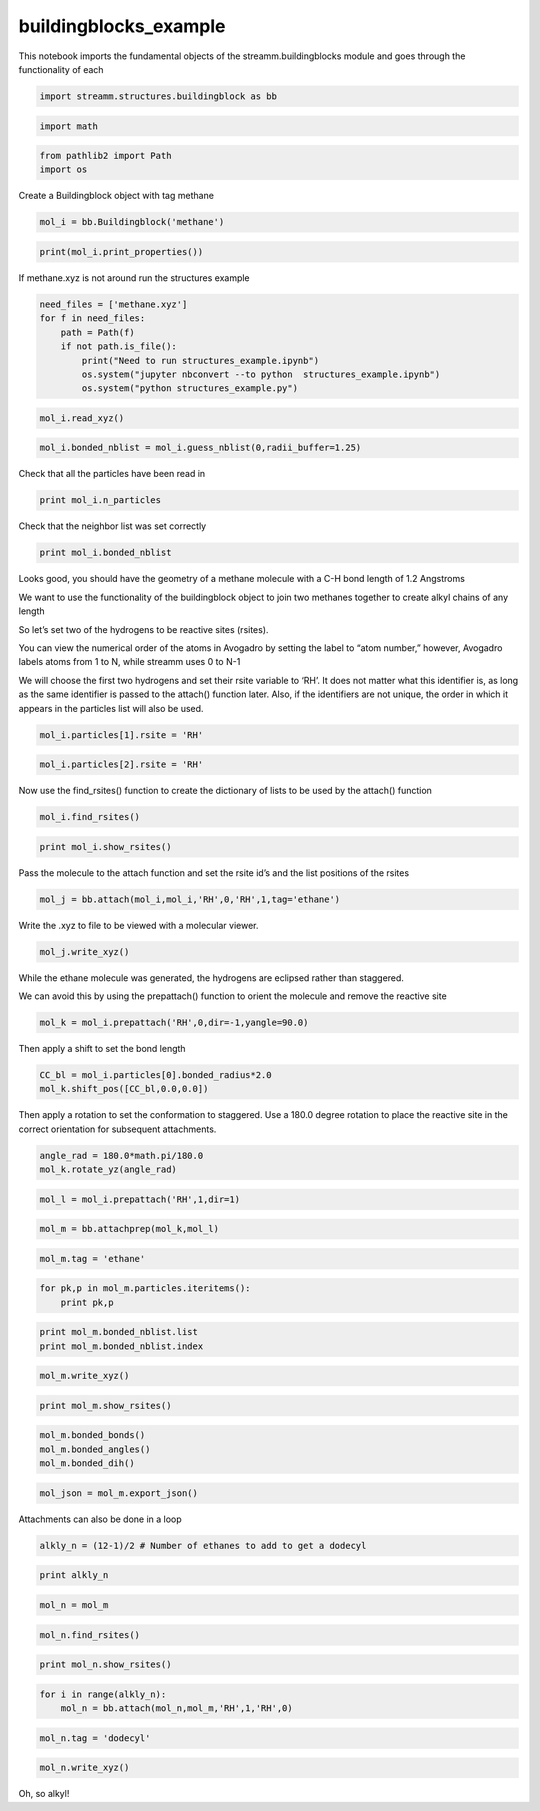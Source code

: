 .. _buildingblocks_example:
  
buildingblocks_example
===============
 

This notebook imports the fundamental objects of the
streamm.buildingblocks module and goes through the functionality of each

.. code:: ipython2

    import streamm.structures.buildingblock as bb

.. code:: ipython2

    import math

.. code:: ipython2

    from pathlib2 import Path
    import os

Create a Buildingblock object with tag methane

.. code:: ipython2

    mol_i = bb.Buildingblock('methane')

.. code:: ipython2

    print(mol_i.print_properties())

If methane.xyz is not around run the structures example

.. code:: ipython2

    need_files = ['methane.xyz']
    for f in need_files:
        path = Path(f)
        if not path.is_file():
            print("Need to run structures_example.ipynb")
            os.system("jupyter nbconvert --to python  structures_example.ipynb")
            os.system("python structures_example.py")

.. code:: ipython2

    mol_i.read_xyz()

.. code:: ipython2

    mol_i.bonded_nblist = mol_i.guess_nblist(0,radii_buffer=1.25)

Check that all the particles have been read in

.. code:: ipython2

    print mol_i.n_particles

Check that the neighbor list was set correctly

.. code:: ipython2

    print mol_i.bonded_nblist

Looks good, you should have the geometry of a methane molecule with a
C-H bond length of 1.2 Angstroms

We want to use the functionality of the buildingblock object to join two
methanes together to create alkyl chains of any length

So let’s set two of the hydrogens to be reactive sites (rsites).

You can view the numerical order of the atoms in Avogadro by setting the
label to “atom number,” however, Avogadro labels atoms from 1 to N,
while streamm uses 0 to N-1

We will choose the first two hydrogens and set their rsite variable to
‘RH’. It does not matter what this identifier is, as long as the same
identifier is passed to the attach() function later. Also, if the
identifiers are not unique, the order in which it appears in the
particles list will also be used.

.. code:: ipython2

    mol_i.particles[1].rsite = 'RH'

.. code:: ipython2

    mol_i.particles[2].rsite = 'RH'

Now use the find_rsites() function to create the dictionary of lists to
be used by the attach() function

.. code:: ipython2

    mol_i.find_rsites()

.. code:: ipython2

    print mol_i.show_rsites()

Pass the molecule to the attach function and set the rsite id’s and the
list positions of the rsites

.. code:: ipython2

    mol_j = bb.attach(mol_i,mol_i,'RH',0,'RH',1,tag='ethane')

Write the .xyz to file to be viewed with a molecular viewer.

.. code:: ipython2

    mol_j.write_xyz()

While the ethane molecule was generated, the hydrogens are eclipsed
rather than staggered.

We can avoid this by using the prepattach() function to orient the
molecule and remove the reactive site

.. code:: ipython2

    mol_k = mol_i.prepattach('RH',0,dir=-1,yangle=90.0)

Then apply a shift to set the bond length

.. code:: ipython2

    CC_bl = mol_i.particles[0].bonded_radius*2.0
    mol_k.shift_pos([CC_bl,0.0,0.0])

Then apply a rotation to set the conformation to staggered. Use a 180.0
degree rotation to place the reactive site in the correct orientation
for subsequent attachments.

.. code:: ipython2

    angle_rad = 180.0*math.pi/180.0 
    mol_k.rotate_yz(angle_rad)

.. code:: ipython2

    mol_l = mol_i.prepattach('RH',1,dir=1)

.. code:: ipython2

    mol_m = bb.attachprep(mol_k,mol_l)

.. code:: ipython2

    mol_m.tag = 'ethane'

.. code:: ipython2

    for pk,p in mol_m.particles.iteritems():
        print pk,p

.. code:: ipython2

    print mol_m.bonded_nblist.list 
    print mol_m.bonded_nblist.index 

.. code:: ipython2

    mol_m.write_xyz()

.. code:: ipython2

    print mol_m.show_rsites()

.. code:: ipython2

    mol_m.bonded_bonds()
    mol_m.bonded_angles()
    mol_m.bonded_dih()

.. code:: ipython2

    mol_json = mol_m.export_json()

Attachments can also be done in a loop

.. code:: ipython2

    alkly_n = (12-1)/2 # Number of ethanes to add to get a dodecyl 

.. code:: ipython2

    print alkly_n

.. code:: ipython2

    mol_n = mol_m 

.. code:: ipython2

    mol_n.find_rsites()

.. code:: ipython2

    print mol_n.show_rsites()

.. code:: ipython2

    for i in range(alkly_n):
        mol_n = bb.attach(mol_n,mol_m,'RH',1,'RH',0)

.. code:: ipython2

    mol_n.tag = 'dodecyl'

.. code:: ipython2

    mol_n.write_xyz()

Oh, so alkyl!
